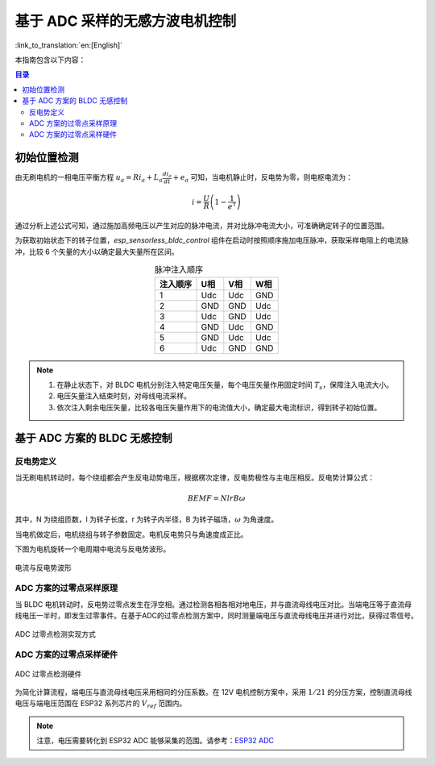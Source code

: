 基于 ADC 采样的无感方波电机控制
===============================

:link_to_translation:`en:[English]`

本指南包含以下内容：

.. contents:: 目录
    :local:
    :depth: 2

初始位置检测
-------------

由无刷电机的一相电压平衡方程 :math:`u_{a}=Ri_{a}+L_{a}\frac{di_{a}}{dt}+e_{a}` 可知，当电机静止时，反电势为零，则电枢电流为：

.. math::
    i=\frac{U}{R}\left(1-\frac{1}{e^{\tau}}\right)

通过分析上述公式可知，通过施加高频电压以产生对应的脉冲电流，并对比脉冲电流大小，可准确确定转子的位置范围。

为获取初始状态下的转子位置，`esp_sensorless_bldc_control` 组件在启动时按照顺序施加电压脉冲，获取采样电阻上的电流脉冲，比较 6 个矢量的大小以确定最大矢量所在区间。


.. table:: 脉冲注入顺序
   :align: center

   +----------+-----+-----+-----+
   | 注入顺序 | U相 | V相 | W相 |
   +==========+=====+=====+=====+
   | 1        | Udc | Udc | GND |
   +----------+-----+-----+-----+
   | 2        | GND | GND | Udc |
   +----------+-----+-----+-----+
   | 3        | Udc | GND | Udc |
   +----------+-----+-----+-----+
   | 4        | GND | Udc | GND |
   +----------+-----+-----+-----+
   | 5        | GND | Udc | Udc |
   +----------+-----+-----+-----+
   | 6        | Udc | GND | GND |
   +----------+-----+-----+-----+

.. note::
    1. 在静止状态下，对 BLDC 电机分别注入特定电压矢量，每个电压矢量作用固定时间 :math:`T_{s}`，保障注入电流大小。
    2. 电压矢量注入结束时刻，对母线电流采样。
    3. 依次注入剩余电压矢量，比较各电压矢量作用下的电流值大小，确定最大电流标识，得到转子初始位置。

基于 ADC 方案的 BLDC 无感控制
-----------------------------

反电势定义
^^^^^^^^^^^^

当无刷电机转动时，每个绕组都会产生反电动势电压，根据楞次定律，反电势极性与主电压相反。反电势计算公式：

.. math::
    BEMF = NlrB\omega

其中，N 为绕组匝数，l 为转子长度，r 为转子内半径，B 为转子磁场，:math:`\omega` 为角速度。

当电机做定后，电机绕组与转子参数固定。电机反电势只与角速度成正比。

下图为电机旋转一个电周期中电流与反电势波形。

.. figure:: ../../../_static/motor/bldc/bldc_electrical_degrees.png
    :align: center
    :width: 70%

    电流与反电势波形

ADC 方案的过零点采样原理
^^^^^^^^^^^^^^^^^^^^^^^^^^^
当 BLDC 电机转动时，反电势过零点发生在浮空相。通过检测各相各相对地电压，并与直流母线电压对比。当端电压等于直流母线电压一半时，即发生过零事件。在基于ADC的过零点检测方案中，同时测量端电压与直流母线电压并进行对比，获得过零信号。

.. figure:: ../../../_static/motor/bldc/bldc_adc_zero_cossing_points.png
    :align: center
    :width: 80%

    ADC 过零点检测实现方式

ADC 方案的过零点采样硬件
^^^^^^^^^^^^^^^^^^^^^^^^^^^
.. figure:: ../../../_static/motor/bldc/bldc_adc_hardware.png
    :align: center
    :width: 90%

    ADC 过零点检测硬件

为简化计算流程，端电压与直流母线电压采用相同的分压系数。在 12V 电机控制方案中，采用 :math:`1/21` 的分压方案，控制直流母线电压与端电压范围在 ESP32 系列芯片的 :math:`V_{ref}` 范围内。

.. note::
    注意，电压需要转化到 ESP32 ADC 能够采集的范围。请参考：`ESP32 ADC <https://docs.espressif.com/projects/esp-idf/zh_CN/latest/esp32/api-reference/peripherals/adc_oneshot.html#adc-oneshot-unit-configuration>`__

